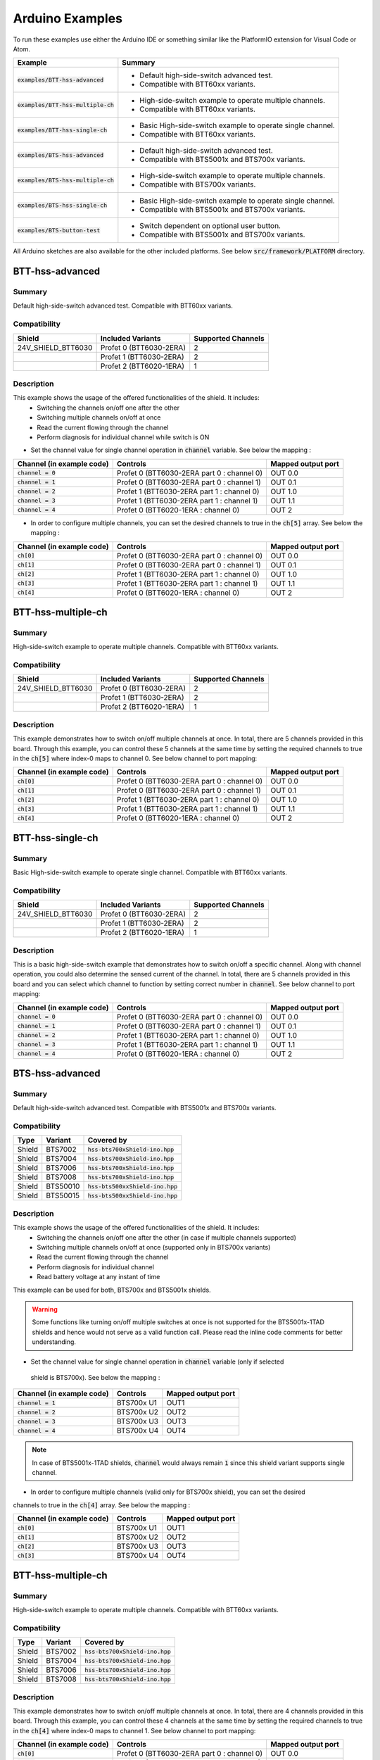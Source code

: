 .. _arduino-examples:

Arduino Examples
================
To run these examples use either the Arduino IDE or something similar like the PlatformIO extension for Visual Code or Atom.

.. list-table::
    :header-rows: 1

    * - Example 
      - Summary 
    * - :code:`examples/BTT-hss-advanced`   
      - * Default high-side-switch advanced test. 
        * Compatible with BTT60xx variants.
    * - :code:`examples/BTT-hss-multiple-ch`
      - * High-side-switch example to operate multiple channels. 
        * Compatible with BTT60xx variants.
    * - :code:`examples/BTT-hss-single-ch`  
      - * Basic High-side-switch example to operate single channel. 
        * Compatible with BTT60xx variants.
    * - :code:`examples/BTS-hss-advanced`   
      - * Default high-side-switch advanced test. 
        * Compatible with BTS5001x and BTS700x variants.
    * - :code:`examples/BTS-hss-multiple-ch`
      - * High-side-switch example to operate multiple channels. 
        * Compatible with BTS700x variants.
    * - :code:`examples/BTS-hss-single-ch`  
      - * Basic High-side-switch example to operate single channel. 
        * Compatible with BTS5001x and BTS700x variants.
    * - :code:`examples/BTS-button-test`    
      - * Switch dependent on optional user button. 
        * Compatible with BTS5001x and BTS700x variants.

All Arduino sketches are also available for the other included platforms. See below :code:`src/framework/PLATFORM` directory.

BTT-hss-advanced
""""""""""""""""
Summary
^^^^^^^
Default high-side-switch advanced test. Compatible with BTT60xx variants.

Compatibility
^^^^^^^^^^^^^
.. image:: ../../img/btt6x_shield.jpg
    :width: 150

.. list-table::
    :header-rows: 1

    * - Shield
      - Included Variants
      - Supported Channels
    * - 24V_SHIELD_BTT6030
      - Profet 0 (BTT6030-2ERA)
      - 2
    * - 
      - Profet 1 (BTT6030-2ERA)
      - 2
    * - 
      - Profet 2 (BTT6020-1ERA)
      - 1

Description
^^^^^^^^^^^
This example shows the usage of the offered functionalities of the shield. It includes:
 * Switching the channels on/off one after the other
 * Switching multiple channels on/off at once
 * Read the current flowing through the channel
 * Perform diagnosis for individual channel while switch is ON

* Set the channel value for single channel operation in :code:`channel` variable. See below the mapping :

.. list-table::
    :header-rows: 1

    * - Channel (in example code)
      - Controls
      - Mapped output port
    * - :code:`channel = 0`
      - Profet 0 (BTT6030-2ERA part 0 : channel 0)
      - OUT 0.0
    * - :code:`channel = 1`
      - Profet 0 (BTT6030-2ERA part 0 : channel 1)
      - OUT 0.1
    * - :code:`channel = 2`
      - Profet 1 (BTT6030-2ERA part 1 : channel 0)
      - OUT 1.0
    * - :code:`channel = 3`
      - Profet 1 (BTT6030-2ERA part 1 : channel 1)
      - OUT 1.1
    * - :code:`channel = 4`
      - Profet 0 (BTT6020-1ERA : channel 0)
      - OUT 2

* In order to configure multiple channels, you can set the desired channels to true in the :code:`ch[5]` array. See below the mapping :

.. list-table::
    :header-rows: 1

    * - Channel (in example code)
      - Controls
      - Mapped output port
    * - :code:`ch[0]`
      - Profet 0 (BTT6030-2ERA part 0 : channel 0)
      - OUT 0.0
    * - :code:`ch[1]`
      - Profet 0 (BTT6030-2ERA part 0 : channel 1)
      - OUT 0.1
    * - :code:`ch[2]`
      - Profet 1 (BTT6030-2ERA part 1 : channel 0)
      - OUT 1.0
    * - :code:`ch[3]`
      - Profet 1 (BTT6030-2ERA part 1 : channel 1)
      - OUT 1.1
    * - :code:`ch[4]`
      - Profet 0 (BTT6020-1ERA : channel 0)
      - OUT 2

BTT-hss-multiple-ch
""""""""""""""""""""
Summary 
^^^^^^^
High-side-switch example to operate multiple channels. Compatible with BTT60xx variants.

Compatibility
^^^^^^^^^^^^^
.. image:: ../../img/btt6x_shield.jpg
    :width: 150

.. list-table::
    :header-rows: 1

    * - Shield
      - Included Variants
      - Supported Channels
    * - 24V_SHIELD_BTT6030
      - Profet 0 (BTT6030-2ERA)
      - 2
    * - 
      - Profet 1 (BTT6030-2ERA)
      - 2
    * - 
      - Profet 2 (BTT6020-1ERA)
      - 1

Description
^^^^^^^^^^^
This example demonstrates how to switch on/off multiple channels at once.
In total, there are 5 channels provided in this board. Through this example,
you can control these 5 channels at the same time by setting the required channels 
to true in the :code:`ch[5]` where index-0 maps to channel 0. See below channel to port mapping:

.. list-table::
    :header-rows: 1

    * - Channel (in example code)
      - Controls
      - Mapped output port
    * - :code:`ch[0]`
      - Profet 0 (BTT6030-2ERA part 0 : channel 0)
      - OUT 0.0
    * - :code:`ch[1]`
      - Profet 0 (BTT6030-2ERA part 0 : channel 1)
      - OUT 0.1
    * - :code:`ch[2]`
      - Profet 1 (BTT6030-2ERA part 1 : channel 0)
      - OUT 1.0
    * - :code:`ch[3]`
      - Profet 1 (BTT6030-2ERA part 1 : channel 1)
      - OUT 1.1
    * - :code:`ch[4]`
      - Profet 0 (BTT6020-1ERA : channel 0)
      - OUT 2

BTT-hss-single-ch
""""""""""""""""""
Summary 
^^^^^^^
Basic High-side-switch example to operate single channel. Compatible with BTT60xx variants.

Compatibility
^^^^^^^^^^^^^
.. image:: ../../img/btt6x_shield.jpg
    :width: 150

.. list-table::
    :header-rows: 1

    * - Shield
      - Included Variants
      - Supported Channels
    * - 24V_SHIELD_BTT6030
      - Profet 0 (BTT6030-2ERA)
      - 2
    * - 
      - Profet 1 (BTT6030-2ERA)
      - 2
    * - 
      - Profet 2 (BTT6020-1ERA)
      - 1

Description
^^^^^^^^^^^
This is a basic high-side-switch example that demonstrates how to switch on/off a specific channel.
Along with channel operation, you could also determine the sensed current of the channel.
In total, there are 5 channels provided in this board and you can select which channel to function by setting 
correct number in :code:`channel`. See below channel to port mapping:

.. list-table::
    :header-rows: 1

    * - Channel (in example code)
      - Controls
      - Mapped output port
    * - :code:`channel = 0`
      - Profet 0 (BTT6030-2ERA part 0 : channel 0)
      - OUT 0.0
    * - :code:`channel = 1`
      - Profet 0 (BTT6030-2ERA part 0 : channel 1)
      - OUT 0.1
    * - :code:`channel = 2`
      - Profet 1 (BTT6030-2ERA part 1 : channel 0)
      - OUT 1.0
    * - :code:`channel = 3`
      - Profet 1 (BTT6030-2ERA part 1 : channel 1)
      - OUT 1.1
    * - :code:`channel = 4`
      - Profet 0 (BTT6020-1ERA : channel 0)
      - OUT 2

BTS-hss-advanced
""""""""""""""""""""
Summary
^^^^^^^
Default high-side-switch advanced test. Compatible with BTS5001x and BTS700x variants.

Compatibility
^^^^^^^^^^^^^
.. image:: ../../img/bts5001x_shield.png
    :width: 150

.. image:: ../../img/bts700x_shield.jpg
    :width: 150

.. list-table::
    :header-rows: 1

    * - Type
      - Variant
      - Covered by
    * - Shield
      - BTS7002
      - :code:`hss-bts700xShield-ino.hpp`
    * - Shield
      - BTS7004
      - :code:`hss-bts700xShield-ino.hpp`
    * - Shield
      - BTS7006
      - :code:`hss-bts700xShield-ino.hpp`
    * - Shield
      - BTS7008
      - :code:`hss-bts700xShield-ino.hpp`
    * - Shield
      - BTS50010
      - :code:`hss-bts500xxShield-ino.hpp`
    * - Shield
      - BTS50015
      - :code:`hss-bts500xxShield-ino.hpp`

Description
^^^^^^^^^^^
This example shows the usage of the offered functionalities of the shield. It includes:
 * Switching the channels on/off one after the other (in case if multiple channels supported)
 * Switching multiple channels on/off at once (supported only in BTS700x variants)
 * Read the current flowing through the channel
 * Perform diagnosis for individual channel
 * Read battery voltage at any instant of time

This example can be used for both, BTS700x and BTS5001x shields.

.. warning::
    Some functions like turning on/off multiple switches at once is not supported for the BTS5001x-1TAD
    shields and hence would not serve as a valid function call. Please read the inline code comments 
    for better understanding.

* Set the channel value for single channel operation in :code:`channel` variable (only if selected
 shield is BTS700x). See below the mapping :

.. list-table::
    :header-rows: 1
    
    * - Channel (in example code)
      - Controls
      - Mapped output port
    * - :code:`channel = 1`
      - BTS700x U1
      - OUT1
    * - :code:`channel = 2`
      - BTS700x U2
      - OUT2
    * - :code:`channel = 3`
      - BTS700x U3
      - OUT3
    * - :code:`channel = 4`
      - BTS700x U4
      - OUT4

.. note::
    In case of BTS5001x-1TAD shields, :code:`channel` would always remain :code:`1` since this shield 
    variant supports single channel.
    
* In order to configure multiple channels (valid only for BTS700x shield), you can set the desired 
channels to true in the :code:`ch[4]` array. See below the mapping :
    
.. list-table::
  :header-rows: 1
    
  * - Channel (in example code)
    - Controls
    - Mapped output port
  * - :code:`ch[0]`
    - BTS700x U1
    - OUT1
  * - :code:`ch[1]`
    - BTS700x U2
    - OUT2
  * - :code:`ch[2]`
    - BTS700x U3
    - OUT3
  * - :code:`ch[3]`
    - BTS700x U4
    - OUT4

BTT-hss-multiple-ch
""""""""""""""""""""
Summary 
^^^^^^^
High-side-switch example to operate multiple channels. Compatible with BTT60xx variants.

Compatibility
^^^^^^^^^^^^^
.. image:: ../../img/bts700x_shield.jpg
    :width: 150

.. list-table::
    :header-rows: 1

    * - Type
      - Variant
      - Covered by
    * - Shield
      - BTS7002
      - :code:`hss-bts700xShield-ino.hpp`
    * - Shield
      - BTS7004
      - :code:`hss-bts700xShield-ino.hpp`
    * - Shield
      - BTS7006
      - :code:`hss-bts700xShield-ino.hpp`
    * - Shield
      - BTS7008
      - :code:`hss-bts700xShield-ino.hpp`
  
Description
^^^^^^^^^^^
This example demonstrates how to switch on/off multiple channels at once.
In total, there are 4 channels provided in this board. Through this example,
you can control these 4 channels at the same time by setting the required channels 
to true in the :code:`ch[4]` where index-0 maps to channel 1. See below channel to port mapping:

.. list-table::
    :header-rows: 1

    * - Channel (in example code)
      - Controls
      - Mapped output port
    * - :code:`ch[0]`
      - Profet 0 (BTT6030-2ERA part 0 : channel 0)
      - OUT 0.0
    * - :code:`ch[1]`
      - Profet 0 (BTT6030-2ERA part 0 : channel 1)
      - OUT 0.1
    * - :code:`ch[2]`
      - Profet 1 (BTT6030-2ERA part 1 : channel 0)
      - OUT 1.0
    * - :code:`ch[3]`
      - Profet 1 (BTT6030-2ERA part 1 : channel 1)
      - OUT 1.1
    * - :code:`ch[4]`
      - Profet 0 (BTT6020-1ERA : channel 0)
      - OUT 2

BTT-hss-single-ch
""""""""""""""""""
Summary 
^^^^^^^
Basic High-side-switch example to operate single channel. Compatible with BTT60xx variants.

Compatibility
^^^^^^^^^^^^^
.. image:: ../../img/bts5001x_shield.png
    :width: 150

.. image:: ../../img/bts700x_shield.jpg
    :width: 150

.. list-table::
    :header-rows: 1

    * - Type
      - Variant
      - Covered by
    * - Shield
      - BTS7002
      - :code:`hss-bts700xShield-ino.hpp`
    * - Shield
      - BTS7004
      - :code:`hss-bts700xShield-ino.hpp`
    * - Shield
      - BTS7006
      - :code:`hss-bts700xShield-ino.hpp`
    * - Shield
      - BTS7008
      - :code:`hss-bts700xShield-ino.hpp`
    * - Shield
      - BTS50010
      - :code:`hss-bts500xxShield-ino.hpp`
    * - Shield
      - BTS50015
      - :code:`hss-bts500xxShield-ino.hpp`

Description
^^^^^^^^^^^
This is a basic high-side-switch example that demonstrates how to switch on/off a specific channel.
Along with channel operation, you could also determine the sensed current of the channel.
In total, there are 4 channels and 1 channel provided in the BTS700x and BTS5001x board respectively and 
you can select which channel to operate by setting correct number in :code:`channel`. See below channel to port mapping:

.. list-table::
    :header-rows: 1

    * - Channel (in example code)
      - Controls
      - Mapped output port
    * - :code:`channel = 0`
      - Profet 0 (BTT6030-2ERA part 0 : channel 0)
      - OUT 0.0
    * - :code:`channel = 1`
      - Profet 0 (BTT6030-2ERA part 0 : channel 1)
      - OUT 0.1
    * - :code:`channel = 2`
      - Profet 1 (BTT6030-2ERA part 1 : channel 0)
      - OUT 1.0
    * - :code:`channel = 3`
      - Profet 1 (BTT6030-2ERA part 1 : channel 1)
      - OUT 1.1
    * - :code:`channel = 4`
      - Profet 0 (BTT6020-1ERA : channel 0)
      - OUT 2

.. note::
    In case of BTS5001x-1TAD shields, :code:`channel` would always remain :code:`1` since this shield variant supports single channel.
      
BTS-button-test
""""""""""""""""
Summary
^^^^^^^
Switch dependent on optional user button. Compatible with BTS5001x and BTS700x variants.

Compatibility
^^^^^^^^^^^^^
.. image:: ../../img/bts5001x_shield.png
    :width: 150

.. image:: ../../img/bts700x_shield.jpg
    :width: 150

.. list-table::
    :header-rows: 1

    * - Type
      - Variant
      - Covered by
    * - Shield
      - BTS7002
      - :code:`hss-bts700xShield-ino.hpp`
    * - Shield
      - BTS7004
      - :code:`hss-bts700xShield-ino.hpp`
    * - Shield
      - BTS7006
      - :code:`hss-bts700xShield-ino.hpp`
    * - Shield
      - BTS7008
      - :code:`hss-bts700xShield-ino.hpp`
    * - Shield
      - BTS50010
      - :code:`hss-bts500xxShield-ino.hpp`
    * - Shield
      - BTS50015
      - :code:`hss-bts500xxShield-ino.hpp`

Description
^^^^^^^^^^^
BTS700x-1EPP and BTS5001x-1TAD Shields have optional user button to perform switching.
This example demonstrates the use of optional user button. This functionality is not included in the main example, because the button is not populated on the board by default.